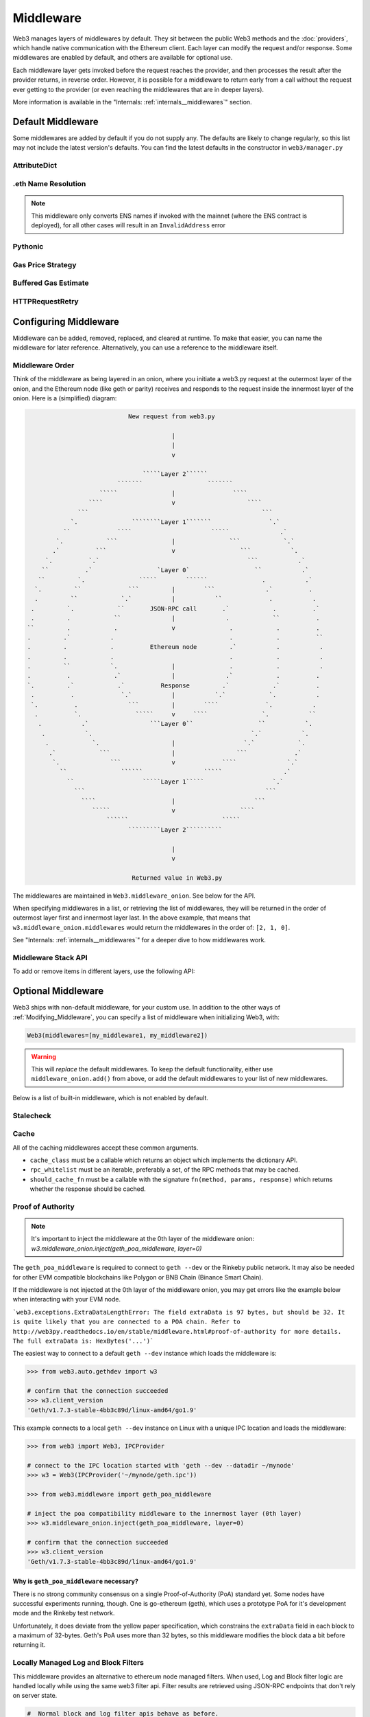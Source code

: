 Middleware
==========

Web3 manages layers of middlewares by default. They sit between the public Web3 methods and the
:doc:`providers`, which handle native communication with the Ethereum client. Each layer
can modify the request and/or response. Some middlewares are enabled by default, and
others are available for optional use.

Each middleware layer gets invoked before the request reaches the provider, and then
processes the result after the provider returns, in reverse order. However, it is
possible for a middleware to return early from a
call without the request ever getting to the provider (or even reaching the middlewares
that are in deeper layers).

More information is available in the "Internals: :ref:`internals__middlewares`" section.


.. _default_middleware:

Default Middleware
------------------

Some middlewares are added by default if you do not supply any. The defaults
are likely to change regularly, so this list may not include the latest version's defaults.
You can find the latest defaults in the constructor in ``web3/manager.py``

AttributeDict
~~~~~~~~~~~~~~~~~~

.. py:method:: web3.middleware.attrdict_middleware

    This middleware converts the output of a function from a dictionary to an ``AttributeDict``
    which enables dot-syntax access, like ``eth.get_block('latest').number``
    in addition to ``eth.get_block('latest')['number']``.

.eth Name Resolution
~~~~~~~~~~~~~~~~~~~~~

.. py:method:: web3.middleware.name_to_address_middleware

    This middleware converts Ethereum Name Service (ENS) names into the
    address that the name points to. For example :meth:`w3.eth.send_transaction <web3.eth.Eth.send_transaction>` will
    accept .eth names in the 'from' and 'to' fields.

.. note::
    This middleware only converts ENS names if invoked with the mainnet
    (where the ENS contract is deployed), for all other cases will result in an
    ``InvalidAddress`` error

Pythonic
~~~~~~~~~~~~

.. py:method:: web3.middleware.pythonic_middleware

    This converts arguments and returned values to python primitives,
    where appropriate. For example, it converts the raw hex string returned by the RPC call
    ``eth_blockNumber`` into an ``int``.

Gas Price Strategy
~~~~~~~~~~~~~~~~~~~~~~~~

.. py:method:: web3.middleware.gas_price_strategy_middleware

  .. warning::

      Gas price strategy is only supported for legacy transactions. The London fork
      introduced ``maxFeePerGas`` and ``maxPriorityFeePerGas`` transaction parameters
      which should be used over ``gasPrice`` whenever possible.

  This adds a gasPrice to transactions if applicable and when a gas price strategy has
  been set. See :ref:`Gas_Price` for information about how gas price is derived.

Buffered Gas Estimate
~~~~~~~~~~~~~~~~~~~~~~~~

.. py:method:: web3.middleware.buffered_gas_estimate_middleware

    This adds a gas estimate to transactions if ``gas`` is not present in the transaction
    parameters. Sets gas to:
    ``min(w3.eth.estimate_gas + gas_buffer, gas_limit)``
    where the gas_buffer default is 100,000

HTTPRequestRetry
~~~~~~~~~~~~~~~~~~

.. py:method:: web3.middleware.http_retry_request_middleware

    This middleware is a default specifically for HTTPProvider that retries failed
    requests that return the following errors: ``ConnectionError``, ``HTTPError``, ``Timeout``,
    ``TooManyRedirects``. Additionally there is a whitelist that only allows certain
    methods to be retried in order to not resend transactions, excluded methods are:
    ``eth_sendTransaction``, ``personal_signAndSendTransaction``, ``personal_sendTransaction``.

.. _Modifying_Middleware:

Configuring Middleware
-----------------------

Middleware can be added, removed, replaced, and cleared at runtime. To make that easier, you
can name the middleware for later reference. Alternatively, you can use a reference to the
middleware itself.

Middleware Order
~~~~~~~~~~~~~~~~~~

Think of the middleware as being layered in an onion, where you initiate a web3.py request at
the outermost layer of the onion, and the Ethereum node (like geth or parity) receives and responds
to the request inside the innermost layer of the onion. Here is a (simplified) diagram:

.. code-block:: none

                                         New request from web3.py

                                                     |
                                                     |
                                                     v

                                             `````Layer 2``````
                                      ```````                  ```````
                                 `````               |                ````
                              ````                   v                    ````
                           ```                                                ```
                         `.               ````````Layer 1```````                `.`
                       ``             ````                      `````              .`
                     `.            ```               |               ```            `.`
                    .`          ```                  v                  ```           `.
                  `.          `.`                                         ```           .`
                 ``          .`                  `Layer 0`                  ``           .`
                ``         `.               `````        ``````               .           .`
               `.         ``             ```         |        ```              .`          .
               .         ``            `.`           |           ``             .           .
              .         `.            ``       JSON-RPC call       .`            .          .`
              .         .            ``              |              .            ``          .
             ``         .            .               v               .            .          .
             .         .`           .                                .            .          ``
             .         .            .          Ethereum node         .`           .           .
             .         .            .                                .            .           .
             .         ``           `.               |               .            .           .
             .          .            .`              |              .`            .          .
             `.         .`            .`          Response         .`            .`          .
              .          .             `.`           |           `.`            `.           .
              `.          .              ```         |        ````             `.           .
               .          `.               `````     v     ````               `.           ``
                .           .`                 ```Layer 0``                  ``           `.
                 .           `.                                            `.`           `.
                  .            `.                    |                   `.`            `.
                   .`            ```                 |                 ```             .`
                    `.              ```              v             ````              `.`
                      ``               ``````                 `````                 .`
                        ``                   `````Layer 1`````                   `.`
                          ```                                                  ```
                            ````                     |                      ```
                               `````                 v                  ````
                                   ``````                          `````
                                         `````````Layer 2``````````

                                                     |
                                                     v

                                          Returned value in Web3.py


The middlewares are maintained in ``Web3.middleware_onion``. See
below for the API.

When specifying middlewares in a list, or retrieving the list of middlewares, they will
be returned in the order of outermost layer first and innermost layer last. In the above
example, that means that ``w3.middleware_onion.middlewares`` would return the middlewares in
the order of: ``[2, 1, 0]``.

See "Internals: :ref:`internals__middlewares`" for a deeper dive to how middlewares work.

Middleware Stack API
~~~~~~~~~~~~~~~~~~~~~

To add or remove items in different layers, use the following API:

.. py:method:: Web3.middleware_onion.add(middleware, name=None)

    Middleware will be added to the outermost layer. That means the new middleware will modify the
    request first, and the response last. You can optionally name it with any hashable object,
    typically a string.

    .. code-block:: python

        >>> w3 = Web3(...)
        >>> w3.middleware_onion.add(web3.middleware.pythonic_middleware)
        # or
        >>> w3.middleware_onion.add(web3.middleware.pythonic_middleware, 'pythonic')

.. py:method:: Web3.middleware_onion.inject(middleware, name=None, layer=None)

    Inject a named middleware to an arbitrary layer.

    The current implementation only supports injection at the innermost or
    outermost layers. Note that injecting to the outermost layer is equivalent to calling
    :meth:`Web3.middleware_onion.add` .

    .. code-block:: python

        # Either of these will put the pythonic middleware at the innermost layer
        >>> w3 = Web3(...)
        >>> w3.middleware_onion.inject(web3.middleware.pythonic_middleware, layer=0)
        # or
        >>> w3.middleware_onion.inject(web3.middleware.pythonic_middleware, 'pythonic', layer=0)

.. py:method:: Web3.middleware_onion.remove(middleware)

    Middleware will be removed from whatever layer it was in. If you added the middleware with
    a name, use the name to remove it. If you added the middleware as an object, use the object
    again later to remove it:

    .. code-block:: python

        >>> w3 = Web3(...)
        >>> w3.middleware_onion.remove(web3.middleware.pythonic_middleware)
        # or
        >>> w3.middleware_onion.remove('pythonic')

.. py:method:: Web3.middleware_onion.replace(old_middleware, new_middleware)

    Middleware will be replaced from whatever layer it was in. If the middleware was named, it will
    continue to have the same name. If it was un-named, then you will now reference it with the new
    middleware object.

    .. code-block:: python

        >>> from web3.middleware import pythonic_middleware, attrdict_middleware
        >>> w3 = Web3(...)

        >>> w3.middleware_onion.replace(pythonic_middleware, attrdict_middleware)
        # this is now referenced by the new middleware object, so to remove it:
        >>> w3.middleware_onion.remove(attrdict_middleware)

        # or, if it was named

        >>> w3.middleware_onion.replace('pythonic', attrdict_middleware)
        # this is still referenced by the original name, so to remove it:
        >>> w3.middleware_onion.remove('pythonic')

.. py:method:: Web3.middleware_onion.clear()

    Empty all the middlewares, including the default ones.

    .. code-block:: python

        >>> w3 = Web3(...)
        >>> w3.middleware_onion.clear()
        >>> assert len(w3.middleware_onion) == 0

.. py:attribute:: Web3.middleware_onion.middlewares

    Return all the current middlewares for the ``Web3`` instance in the appropriate order for importing into a new
    ``Web3`` instance.

    .. code-block:: python

        >>> w3_1 = Web3(...)
        # add uniquely named middleware:
        >>> w3_1.middleware_onion.add(web3.middleware.pythonic_middleware, 'test_middleware')
        # export middlewares from first w3 instance
        >>> middlewares = w3_1.middleware_onion.middlewares

        # import into second instance
        >>> w3_2 = Web3(..., middlewares=middlewares)
        >>> assert w3_1.middleware_onion.middlewares == w3_2.middleware_onion.middlewares
        >>> assert w3_2.middleware_onion.get('test_middleware')


Optional Middleware
-----------------------

Web3 ships with non-default middleware, for your custom use. In addition to the other ways of
:ref:`Modifying_Middleware`, you can specify a list of middleware when initializing Web3, with:

.. code-block:: python

    Web3(middlewares=[my_middleware1, my_middleware2])

.. warning::
  This will
  *replace* the default middlewares. To keep the default functionality,
  either use ``middleware_onion.add()`` from above, or add the default middlewares to your list of
  new middlewares.

Below is a list of built-in middleware, which is not enabled by default.

Stalecheck
~~~~~~~~~~~~

.. py:method:: web3.middleware.make_stalecheck_middleware(allowable_delay)

    This middleware checks how stale the blockchain is, and interrupts calls with a failure
    if the blockchain is too old.

    * ``allowable_delay`` is the length in seconds that the blockchain is allowed to be
      behind of ``time.time()``

    Because this middleware takes an argument, you must create the middleware
    with a method call.

    .. code-block:: python

        two_day_stalecheck = make_stalecheck_middleware(60 * 60 * 24 * 2)
        web3.middleware_onion.add(two_day_stalecheck)

    If the latest block in the blockchain is older than 2 days in this example, then the
    middleware will raise a ``StaleBlockchain`` exception on every call except
    ``web3.eth.get_block()``.


Cache
~~~~~~~~~~~

All of the caching middlewares accept these common arguments.

* ``cache_class`` must be a callable which returns an object which implements the dictionary API.
* ``rpc_whitelist`` must be an iterable, preferably a set, of the RPC methods that may be cached.
* ``should_cache_fn`` must be a callable with the signature ``fn(method, params, response)`` which returns whether the response should be cached.


.. py:method:: web3.middleware.construct_simple_cache_middleware(cache_class, rpc_whitelist, should_cache_fn)

    Constructs a middleware which will cache the return values for any RPC
    method in the ``rpc_whitelist``.

    A ready to use version of this middleware can be found at
    ``web3.middlewares.simple_cache_middleware``.


.. py:method:: web3.middleware.construct_time_based_cache_middleware(cache_class, cache_expire_seconds, rpc_whitelist, should_cache_fn)

    Constructs a middleware which will cache the return values for any RPC
    method in the ``rpc_whitelist`` for an amount of time defined by
    ``cache_expire_seconds``.

    * ``cache_expire_seconds`` should be the number of seconds a value may
      remain in the cache before being evicted.

    A ready to use version of this middleware can be found at
    ``web3.middlewares.time_based_cache_middleware``.


.. py:method:: web3.middleware.construct_latest_block_based_cache_middleware(cache_class, average_block_time_sample_size, default_average_block_time, rpc_whitelist, should_cache_fn)

    Constructs a middleware which will cache the return values for any RPC
    method in the ``rpc_whitelist`` for the latest block.
    It avoids re-fetching the current latest block for each
    request by tracking the current average block time and only requesting
    a new block when the last seen latest block is older than the average
    block time.

    * ``average_block_time_sample_size`` The number of blocks which should be
      sampled to determine the average block time.
    * ``default_average_block_time`` The initial average block time value to
      use for cases where there is not enough chain history to determine the
      average block time.

    A ready to use version of this middleware can be found at
    ``web3.middlewares.latest_block_based_cache_middleware``.

.. _geth-poa:

Proof of Authority
~~~~~~~~~~~~~~~~~~

.. note::
    It's important to inject the middleware at the 0th layer of the middleware onion:
    `w3.middleware_onion.inject(geth_poa_middleware, layer=0)`

The ``geth_poa_middleware`` is required to connect to ``geth --dev`` or the Rinkeby
public network. It may also be needed for other EVM compatible blockchains like Polygon
or BNB Chain (Binance Smart Chain).

If the middleware is not injected at the 0th layer of the middleware onion, you may get
errors like the example below when interacting with your EVM node.

```web3.exceptions.ExtraDataLengthError: The field extraData is 97 bytes, but should be
32. It is quite likely that you are connected to a POA chain. Refer to
http://web3py.readthedocs.io/en/stable/middleware.html#proof-of-authority
for more details. The full extraData is: HexBytes('...')```


The easiest way to connect to a default ``geth --dev`` instance which loads the middleware is:


.. code-block:: python

    >>> from web3.auto.gethdev import w3

    # confirm that the connection succeeded
    >>> w3.client_version
    'Geth/v1.7.3-stable-4bb3c89d/linux-amd64/go1.9'

This example connects to a local ``geth --dev`` instance on Linux with a
unique IPC location and loads the middleware:

.. code-block:: python

    >>> from web3 import Web3, IPCProvider

    # connect to the IPC location started with 'geth --dev --datadir ~/mynode'
    >>> w3 = Web3(IPCProvider('~/mynode/geth.ipc'))

    >>> from web3.middleware import geth_poa_middleware

    # inject the poa compatibility middleware to the innermost layer (0th layer)
    >>> w3.middleware_onion.inject(geth_poa_middleware, layer=0)

    # confirm that the connection succeeded
    >>> w3.client_version
    'Geth/v1.7.3-stable-4bb3c89d/linux-amd64/go1.9'

Why is ``geth_poa_middleware`` necessary?
''''''''''''''''''''''''''''''''''''''''''''''''''''''''

There is no strong community consensus on a single Proof-of-Authority (PoA) standard yet.
Some nodes have successful experiments running, though. One is go-ethereum (geth),
which uses a prototype PoA for it's development mode and the Rinkeby test network.

Unfortunately, it does deviate from the yellow paper specification, which constrains the
``extraData`` field in each block to a maximum of 32-bytes. Geth's PoA uses more than
32 bytes, so this middleware modifies the block data a bit before returning it.

.. _local-filter:

Locally Managed Log and Block Filters
~~~~~~~~~~~~~~~~~~~~~~~~~~~~~~~~~~~~~

This middleware provides an alternative to ethereum node managed filters. When used, Log and
Block filter logic are handled locally while using the same web3 filter api. Filter results are
retrieved using JSON-RPC endpoints that don't rely on server state.

.. doctest::

    >>> from web3 import Web3, EthereumTesterProvider
    >>> w3 = Web3(EthereumTesterProvider())
    >>> from web3.middleware import local_filter_middleware
    >>> w3.middleware_onion.add(local_filter_middleware)

.. code-block:: python

    #  Normal block and log filter apis behave as before.
    >>> block_filter = w3.eth.filter("latest")

    >>> log_filter = myContract.events.myEvent.build_filter().deploy()

Signing
~~~~~~~

.. py:method:: web3.middleware.construct_sign_and_send_raw_middleware(private_key_or_account)

This middleware automatically captures transactions, signs them, and sends them as raw transactions.
The ``from`` field on the transaction, or ``w3.eth.default_account`` must be set to the address of the private key for
this middleware to have any effect.

   * ``private_key_or_account`` A single private key or a tuple, list or set of private keys.

      Keys can be in any of the following formats:

      * An ``eth_account.LocalAccount`` object
      * An ``eth_keys.PrivateKey`` object
      * A raw private key as a hex string or byte string

.. code-block:: python

   >>> from web3 import Web3, EthereumTesterProvider
   >>> w3 = Web3(EthereumTesterProvider)
   >>> from web3.middleware import construct_sign_and_send_raw_middleware
   >>> from eth_account import Account
   >>> acct = Account.create('KEYSMASH FJAFJKLDSKF7JKFDJ 1530')
   >>> w3.middleware_onion.add(construct_sign_and_send_raw_middleware(acct))
   >>> w3.eth.default_account = acct.address

:ref:`Hosted nodes<local_vs_hosted>` (like Infura or Alchemy) only support signed transactions. This often results in ``send_raw_transaction`` being used repeatedly. Instead, we can automate this process with ``construct_sign_and_send_raw_middleware(private_key_or_account)``.

.. code-block:: python

    >>> from web3 import Web3
    >>> w3 = Web3(Web3.HTTPProvider('HTTP_ENDPOINT'))
    >>> from web3.middleware import construct_sign_and_send_raw_middleware
    >>> from eth_account import Account
    >>> import os
    >>> acct = w3.eth.account.from_key(os.environ.get('PRIVATE_KEY'))
    >>> w3.middleware_onion.add(construct_sign_and_send_raw_middleware(acct))
    >>> w3.eth.default_account = acct.address

Now you can send a transaction from acct.address without having to build and sign each raw transaction.

When making use of this signing middleware, when sending dynamic fee transactions (recommended over legacy transactions),
the transaction ``type`` of ``2`` (or ``'0x2'``) is necessary. This is because transaction signing is validated based
on the transaction ``type`` parameter. This value defaults to ``'0x2'`` when ``maxFeePerGas`` and / or
``maxPriorityFeePerGas`` are present as parameters in the transaction as these params imply a dynamic fee transaction.
Since these values effectively replace the legacy ``gasPrice`` value, do not set a ``gasPrice`` for dynamic fee transactions.
Doing so will lead to validation issues.

.. code-block:: python

   # dynamic fee transaction, introduced by EIP-1559:
   >>> dynamic_fee_transaction = {
   ...     'type': '0x2',  # optional - defaults to '0x2' when dynamic fee transaction params are present
   ...     'from': acct.address,  # optional if w3.eth.default_account was set with acct.address
   ...     'to': receiving_account_address,
   ...     'value': 22,
   ...     'maxFeePerGas': 2000000000,  # required for dynamic fee transactions
   ...     'maxPriorityFeePerGas': 1000000000,  # required for dynamic fee transactions
   ... }
   >>> w3.eth.send_transaction(dynamic_fee_transaction)

A legacy transaction still works in the same way as it did before EIP-1559 was introduced:

.. code-block:: python

   >>> legacy_transaction = {
   ...     'to': receiving_account_address,
   ...     'value': 22,
   ...     'gasPrice': 123456,  # optional - if not provided, gas_price_strategy (if exists) or eth_gasPrice is used
   ... }
   >>> w3.eth.send_transaction(legacy_transaction)
